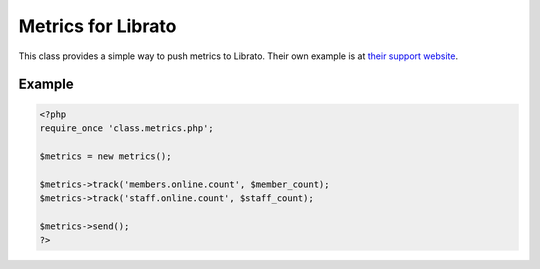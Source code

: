 Metrics for Librato
===================

This class provides a simple way to push metrics to Librato.
Their own example is at `their support website <http://support.metrics.librato.com/knowledgebase/articles/169077-how-to-get-data-into-librato-with-php>`_.

Example
-------

.. code-block:: php

    <?php
    require_once 'class.metrics.php';

    $metrics = new metrics();

    $metrics->track('members.online.count', $member_count);
    $metrics->track('staff.online.count', $staff_count);

    $metrics->send();
    ?>



